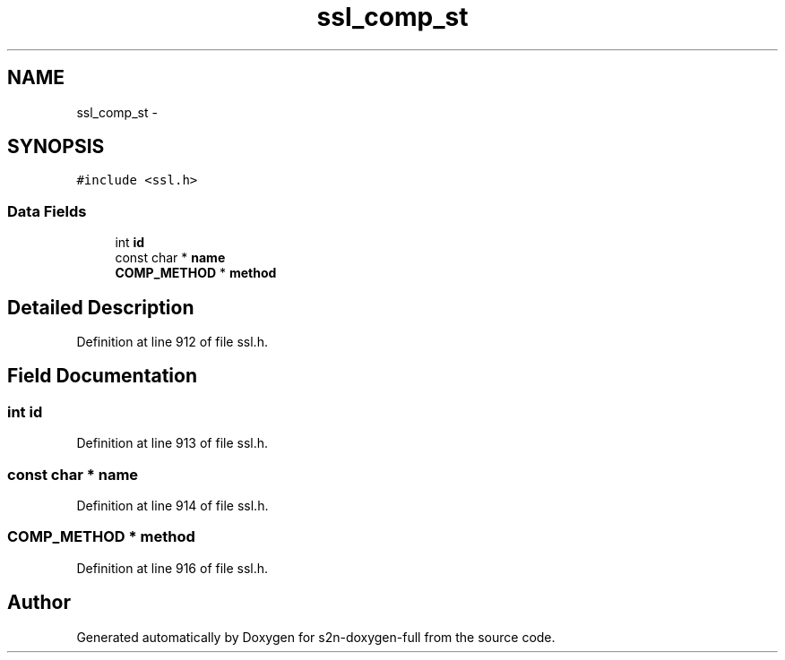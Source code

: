.TH "ssl_comp_st" 3 "Fri Aug 19 2016" "s2n-doxygen-full" \" -*- nroff -*-
.ad l
.nh
.SH NAME
ssl_comp_st \- 
.SH SYNOPSIS
.br
.PP
.PP
\fC#include <ssl\&.h>\fP
.SS "Data Fields"

.in +1c
.ti -1c
.RI "int \fBid\fP"
.br
.ti -1c
.RI "const char * \fBname\fP"
.br
.ti -1c
.RI "\fBCOMP_METHOD\fP * \fBmethod\fP"
.br
.in -1c
.SH "Detailed Description"
.PP 
Definition at line 912 of file ssl\&.h\&.
.SH "Field Documentation"
.PP 
.SS "int id"

.PP
Definition at line 913 of file ssl\&.h\&.
.SS "const char * name"

.PP
Definition at line 914 of file ssl\&.h\&.
.SS "\fBCOMP_METHOD\fP * method"

.PP
Definition at line 916 of file ssl\&.h\&.

.SH "Author"
.PP 
Generated automatically by Doxygen for s2n-doxygen-full from the source code\&.
